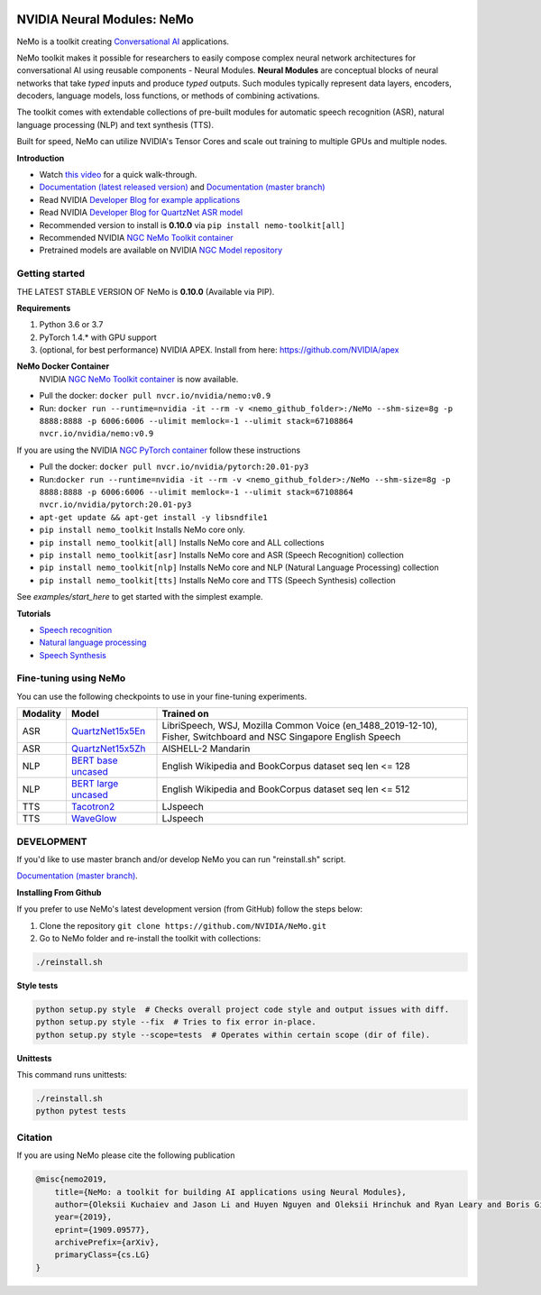 .. image:: http://www.repostatus.org/badges/latest/active.svg
  :target: http://www.repostatus.org/#active
  :alt: Project Status: Active – The project has reached a stable, usable state and is being actively developed.

.. image:: https://img.shields.io/badge/documentation-github.io-blue.svg
  :target: https://nvidia.github.io/NeMo/
  :alt: NeMo documentation on GitHub pages

.. image:: https://img.shields.io/badge/License-Apache%202.0-brightgreen.svg
  :target: https://github.com/NVIDIA/NeMo/blob/master/LICENSE
  :alt: NeMo core license and license for collections in this repo

.. image:: https://img.shields.io/lgtm/grade/python/g/NVIDIA/NeMo.svg?logo=lgtm&logoWidth=18
  :target: https://lgtm.com/projects/g/NVIDIA/NeMo/context:python
  :alt: Language grade: Python

.. image:: https://img.shields.io/lgtm/alerts/g/NVIDIA/NeMo.svg?logo=lgtm&logoWidth=18
  :target: https://lgtm.com/projects/g/NVIDIA/NeMo/alerts/
  :alt: Total alerts

.. image:: https://img.shields.io/badge/code%20style-black-000000.svg
  :target: https://github.com/psf/black
  :alt: Code style: black



NVIDIA Neural Modules: NeMo
===========================

NeMo is a toolkit creating `Conversational AI <https://developer.nvidia.com/conversational-ai#started>`_ applications.

NeMo toolkit makes it possible for researchers to easily compose complex neural network architectures for conversational AI using reusable components - Neural Modules.
**Neural Modules** are conceptual blocks of neural networks that take *typed* inputs and produce *typed* outputs. Such modules typically represent data layers, encoders, decoders, language models, loss functions, or methods of combining activations.

The toolkit comes with extendable collections of pre-built modules for automatic speech recognition (ASR), natural language processing (NLP) and text synthesis (TTS).

Built for speed, NeMo can utilize NVIDIA's Tensor Cores and scale out training to multiple GPUs and multiple nodes.

**Introduction**

* Watch `this video <https://drive.google.com/a/nvidia.com/file/d/1AcOmtx4n1BAWvPoyhE0thcQXdloGWb6q/view?usp=sharing>`_ for a quick walk-through.

* `Documentation (latest released version) <https://nvidia.github.io/NeMo/>`_ and `Documentation (master branch) <http://nemo-master-docs.s3-website.us-east-2.amazonaws.com/>`_

* Read NVIDIA `Developer Blog for example applications <https://devblogs.nvidia.com/how-to-build-domain-specific-automatic-speech-recognition-models-on-gpus/>`_

* Read NVIDIA `Developer Blog for QuartzNet ASR model <https://devblogs.nvidia.com/develop-smaller-speech-recognition-models-with-nvidias-nemo-framework/>`_

* Recommended version to install is **0.10.0** via ``pip install nemo-toolkit[all]``

* Recommended NVIDIA `NGC NeMo Toolkit container <https://ngc.nvidia.com/catalog/containers/nvidia:nemo>`_

* Pretrained models are available on NVIDIA `NGC Model repository <https://ngc.nvidia.com/catalog/models?orderBy=modifiedDESC&query=nemo&quickFilter=models&filters=>`_


Getting started
~~~~~~~~~~~~~~~

THE LATEST STABLE VERSION OF NeMo is **0.10.0** (Available via PIP).

**Requirements**

1) Python 3.6 or 3.7
2) PyTorch 1.4.* with GPU support
3) (optional, for best performance) NVIDIA APEX. Install from here: https://github.com/NVIDIA/apex

**NeMo Docker Container**
 NVIDIA `NGC NeMo Toolkit container <https://ngc.nvidia.com/catalog/containers/nvidia:nemo>`_ is now available.

* Pull the docker: ``docker pull nvcr.io/nvidia/nemo:v0.9``
* Run: ``docker run --runtime=nvidia -it --rm -v <nemo_github_folder>:/NeMo --shm-size=8g -p 8888:8888 -p 6006:6006 --ulimit memlock=-1 --ulimit stack=67108864 nvcr.io/nvidia/nemo:v0.9``

If you are using the NVIDIA `NGC PyTorch container <https://ngc.nvidia.com/catalog/containers/nvidia:pytorch>`_ follow these instructions

* Pull the docker: ``docker pull nvcr.io/nvidia/pytorch:20.01-py3``
* Run:``docker run --runtime=nvidia -it --rm -v <nemo_github_folder>:/NeMo --shm-size=8g -p 8888:8888 -p 6006:6006 --ulimit memlock=-1 --ulimit stack=67108864 nvcr.io/nvidia/pytorch:20.01-py3``
* ``apt-get update && apt-get install -y libsndfile1``
* ``pip install nemo_toolkit`` Installs NeMo core only.
* ``pip install nemo_toolkit[all]`` Installs NeMo core and ALL collections
* ``pip install nemo_toolkit[asr]`` Installs NeMo core and ASR (Speech Recognition) collection
* ``pip install nemo_toolkit[nlp]`` Installs NeMo core and NLP (Natural Language Processing) collection
* ``pip install nemo_toolkit[tts]`` Installs NeMo core and TTS (Speech Synthesis) collection

See `examples/start_here` to get started with the simplest example.

**Tutorials**

* `Speech recognition <https://nvidia.github.io/NeMo/asr/intro.html>`_
* `Natural language processing <https://nvidia.github.io/NeMo/nlp/intro.html>`_
* `Speech Synthesis <https://nvidia.github.io/NeMo/tts/intro.html>`_

Fine-tuning using NeMo
~~~~~~~~~~~~~~~~~~~~~~

You can use the following checkpoints to use in your fine-tuning experiments.

+------------+----------------------------------------------------------------------------------------------+-----------------------+
| Modality   | Model                                                                                        | Trained on            |
+============+==============================================================================================+=======================+
| ASR        | `QuartzNet15x5En <https://ngc.nvidia.com/catalog/models/nvidia:multidataset_quartznet15x5>`_ | LibriSpeech, WSJ,     |
|            |                                                                                              | Mozilla Common Voice  |
|            |                                                                                              | (en_1488_2019-12-10), |
|            |                                                                                              | Fisher, Switchboard   |
|            |                                                                                              | and NSC Singapore     |
|            |                                                                                              | English Speech        |
+------------+----------------------------------------------------------------------------------------------+-----------------------+
| ASR        | `QuartzNet15x5Zh <https://ngc.nvidia.com/catalog/models/nvidia:aishell2_quartznet15x5>`_     | AISHELL-2 Mandarin    |
|            |                                                                                              |                       |
|            |                                                                                              |                       |
|            |                                                                                              |                       |
+------------+----------------------------------------------------------------------------------------------+-----------------------+
| NLP        | `BERT base uncased <https://ngc.nvidia.com/catalog/models/nvidia:bertbaseuncasedfornemo>`_   |English Wikipedia and  |
|            |                                                                                              |BookCorpus dataset     |
|            |                                                                                              |seq len <= 128         |
|            |                                                                                              |                       |
+------------+----------------------------------------------------------------------------------------------+-----------------------+
| NLP        | `BERT large uncased <https://ngc.nvidia.com/catalog/models/nvidia:bertlargeuncasedfornemo>`_ |English Wikipedia and  |
|            |                                                                                              |BookCorpus dataset     |
|            |                                                                                              |seq len <= 512         |
|            |                                                                                              |                       |
+------------+----------------------------------------------------------------------------------------------+-----------------------+
| TTS        | `Tacotron2 <https://ngc.nvidia.com/catalog/models/nvidia:tacotron2_ljspeech>`_               |LJspeech               |
|            |                                                                                              |                       |
|            |                                                                                              |                       |
|            |                                                                                              |                       |
+------------+----------------------------------------------------------------------------------------------+-----------------------+
| TTS        | `WaveGlow <https://ngc.nvidia.com/catalog/models/nvidia:waveglow_ljspeech>`_                 |LJspeech               |
|            |                                                                                              |                       |
|            |                                                                                              |                       |
|            |                                                                                              |                       |
+------------+----------------------------------------------------------------------------------------------+-----------------------+


DEVELOPMENT
~~~~~~~~~~~
If you'd like to use master branch and/or develop NeMo you can run "reinstall.sh" script.

`Documentation (master branch) <http://nemo-master-docs.s3-website.us-east-2.amazonaws.com/>`_.

**Installing From Github**

If you prefer to use NeMo's latest development version (from GitHub) follow the steps below:

1) Clone the repository ``git clone https://github.com/NVIDIA/NeMo.git``
2) Go to NeMo folder and re-install the toolkit with collections:

.. code-block:: bash

    ./reinstall.sh

**Style tests**

.. code-block:: bash

    python setup.py style  # Checks overall project code style and output issues with diff.
    python setup.py style --fix  # Tries to fix error in-place.
    python setup.py style --scope=tests  # Operates within certain scope (dir of file).

**Unittests**

This command runs unittests:

.. code-block:: bash

    ./reinstall.sh
    python pytest tests


Citation
~~~~~~~~

If you are using NeMo please cite the following publication

.. code-block:: tex

    @misc{nemo2019,
        title={NeMo: a toolkit for building AI applications using Neural Modules},
        author={Oleksii Kuchaiev and Jason Li and Huyen Nguyen and Oleksii Hrinchuk and Ryan Leary and Boris Ginsburg and Samuel Kriman and Stanislav Beliaev and Vitaly Lavrukhin and Jack Cook and Patrice Castonguay and Mariya Popova and Jocelyn Huang and Jonathan M. Cohen},
        year={2019},
        eprint={1909.09577},
        archivePrefix={arXiv},
        primaryClass={cs.LG}
    }

